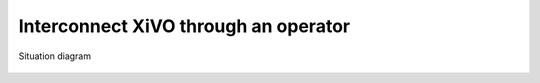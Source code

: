 *************************************
Interconnect XiVO through an operator
*************************************

.. figure:: images/through_operator.png
   :align: center

   Situation diagram
